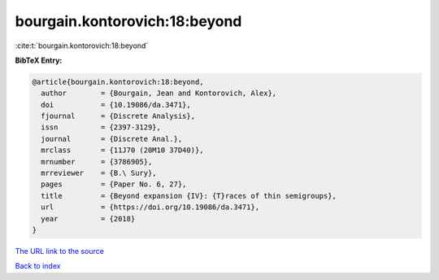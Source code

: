 bourgain.kontorovich:18:beyond
==============================

:cite:t:`bourgain.kontorovich:18:beyond`

**BibTeX Entry:**

.. code-block:: bibtex

   @article{bourgain.kontorovich:18:beyond,
     author        = {Bourgain, Jean and Kontorovich, Alex},
     doi           = {10.19086/da.3471},
     fjournal      = {Discrete Analysis},
     issn          = {2397-3129},
     journal       = {Discrete Anal.},
     mrclass       = {11J70 (20M10 37D40)},
     mrnumber      = {3786905},
     mrreviewer    = {B.\ Sury},
     pages         = {Paper No. 6, 27},
     title         = {Beyond expansion {IV}: {T}races of thin semigroups},
     url           = {https://doi.org/10.19086/da.3471},
     year          = {2018}
   }

`The URL link to the source <https://doi.org/10.19086/da.3471>`__


`Back to index <../By-Cite-Keys.html>`__
